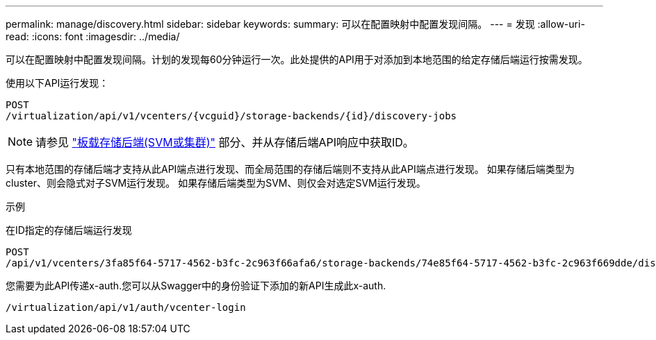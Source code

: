 ---
permalink: manage/discovery.html 
sidebar: sidebar 
keywords:  
summary: 可以在配置映射中配置发现间隔。 
---
= 发现
:allow-uri-read: 
:icons: font
:imagesdir: ../media/


[role="lead"]
可以在配置映射中配置发现间隔。计划的发现每60分钟运行一次。此处提供的API用于对添加到本地范围的给定存储后端运行按需发现。

使用以下API运行发现：

[listing]
----
POST
/virtualization/api/v1/vcenters/{vcguid}/storage-backends/{id}/discovery-jobs
----
[NOTE]
====
请参见 link:../configure/onboard_svm.html["板载存储后端(SVM或集群)"] 部分、并从存储后端API响应中获取ID。

====
只有本地范围的存储后端才支持从此API端点进行发现、而全局范围的存储后端则不支持从此API端点进行发现。
如果存储后端类型为cluster、则会隐式对子SVM运行发现。
如果存储后端类型为SVM、则仅会对选定SVM运行发现。

示例

在ID指定的存储后端运行发现

[listing]
----
POST
/api/v1/vcenters/3fa85f64-5717-4562-b3fc-2c963f66afa6/storage-backends/74e85f64-5717-4562-b3fc-2c963f669dde/discovery-jobs
----
您需要为此API传递x-auth.您可以从Swagger中的身份验证下添加的新API生成此x-auth.

[listing]
----
/virtualization/api/v1/auth/vcenter-login
----